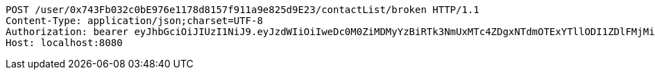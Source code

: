 [source,http,options="nowrap"]
----
POST /user/0x743Fb032c0bE976e1178d8157f911a9e825d9E23/contactList/broken HTTP/1.1
Content-Type: application/json;charset=UTF-8
Authorization: bearer eyJhbGciOiJIUzI1NiJ9.eyJzdWIiOiIweDc0M0ZiMDMyYzBiRTk3NmUxMTc4ZDgxNTdmOTExYTllODI1ZDlFMjMiLCJleHAiOjE2MzM5NDg0MjJ9.lZMbUJXBocOQInCItV284kuBcpVukKkUudDy5jQcPik
Host: localhost:8080

----